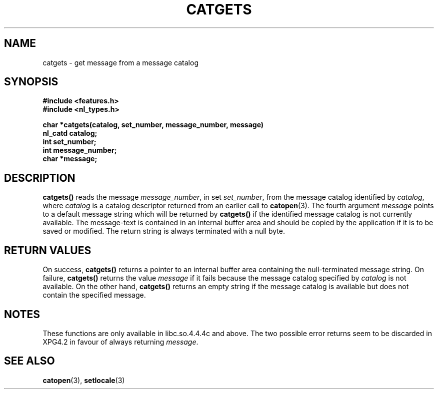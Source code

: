 .\" Copyright 1993 Mitchum DSouza <m.dsouza@mrc-applied-psychology.cambridge.ac.uk>
.\"
.\" Permission is granted to make and distribute verbatim copies of this
.\" manual provided the copyright notice and this permission notice are
.\" preserved on all copies.
.\"
.\" Permission is granted to copy and distribute modified versions of this
.\" manual under the conditions for verbatim copying, provided that the
.\" entire resulting derived work is distributed under the terms of a
.\" permission notice identical to this one
.\" 
.\" Since the Linux kernel and libraries are constantly changing, this
.\" manual page may be incorrect or out-of-date.  The author(s) assume no
.\" responsibility for errors or omissions, or for damages resulting from
.\" the use of the information contained herein.  The author(s) may not
.\" have taken the same level of care in the production of this manual,
.\" which is licensed free of charge, as they might when working
.\" professionally.
.\" 
.\" Formatted or processed versions of this manual, if unaccompanied by
.\" the source, must acknowledge the copyright and authors of this work.
.\"
.TH CATGETS 3 "29 November 1993"
.SH NAME
catgets \- get message from a message catalog
.SH SYNOPSIS
.LP
.nf
.ft B
#include <features.h>
.br
#include <nl_types.h>
.ft
.fi
.LP
.nf
.ft B
char *catgets(catalog, set_number, message_number, message)
nl_catd catalog;
int set_number;
int message_number;
char *message;
.ft
.fi
.SH DESCRIPTION
.IX "catgets" "" "\fLcatgets\fR \(em read a program message" ""
.LP
.B catgets(\|)
reads the message
.IR message_number ,
in set
.IR set_number ,
from the message catalog identified by
.IR catalog ,
where
.I catalog
is a catalog descriptor returned from an earlier call to
.BR catopen (3).
The fourth argument
.I message
points to a default message string which will be returned by
.B catgets(\|)
if the identified message catalog is not currently available. The
message-text is contained in an internal buffer area and should be copied by
the application if it is to be saved or modified. The return string is
always terminated with a null byte.
.SH RETURN VALUES
.LP
On success,
.B catgets(\|)
returns a pointer to an internal buffer area
containing the null-terminated message string.
On failure,
.B catgets(\|)
returns the value
.I message
if it fails because the message catalog specified by
.I catalog
is not available. On the other hand,
.B catgets(\|)
returns an empty string if the message catalog
is available but does not contain the specified message.
.SH NOTES
These functions are only available in libc.so.4.4.4c and above.
The two possible error returns seem to be discarded in XPG4.2
in favour of always returning
.IR message .
.SH SEE ALSO
.BR catopen (3),
.BR setlocale (3)
